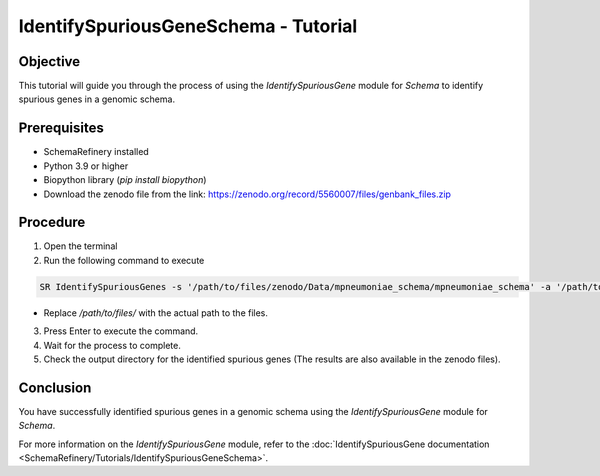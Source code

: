 IdentifySpuriousGeneSchema - Tutorial
=====================================

Objective
---------

This tutorial will guide you through the process of using the `IdentifySpuriousGene` module for `Schema` to identify spurious genes in a genomic schema.

Prerequisites
-------------

- SchemaRefinery installed
- Python 3.9 or higher
- Biopython library (`pip install biopython`)
- Download the zenodo file from the link: https://zenodo.org/record/5560007/files/genbank_files.zip

Procedure
---------

1. Open the terminal

2. Run the following command to execute

.. code-block:: bash

    SR IdentifySpuriousGenes -s '/path/to/files/zenodo/Data/mpneumoniae_schema/mpneumoniae_schema' -a '/path/to/files/zenodo/Data/NCBI_plus_AllTheBacteria_allelecall_results'  -o '/path/to/files/output_folder/IdentifySpuriousGenesSchema' -m schema -pm alleles_vs_alleles --t 4 -c 6

- Replace `/path/to/files/` with the actual path to the files.

3. Press Enter to execute the command.

4. Wait for the process to complete.

5. Check the output directory for the identified spurious genes (The results are also available in the zenodo files).

Conclusion
----------

You have successfully identified spurious genes in a genomic schema using the `IdentifySpuriousGene` module for `Schema`.

For more information on the `IdentifySpuriousGene` module, refer to the :doc:`IdentifySpuriousGene documentation <SchemaRefinery/Tutorials/IdentifySpuriousGeneSchema>`.